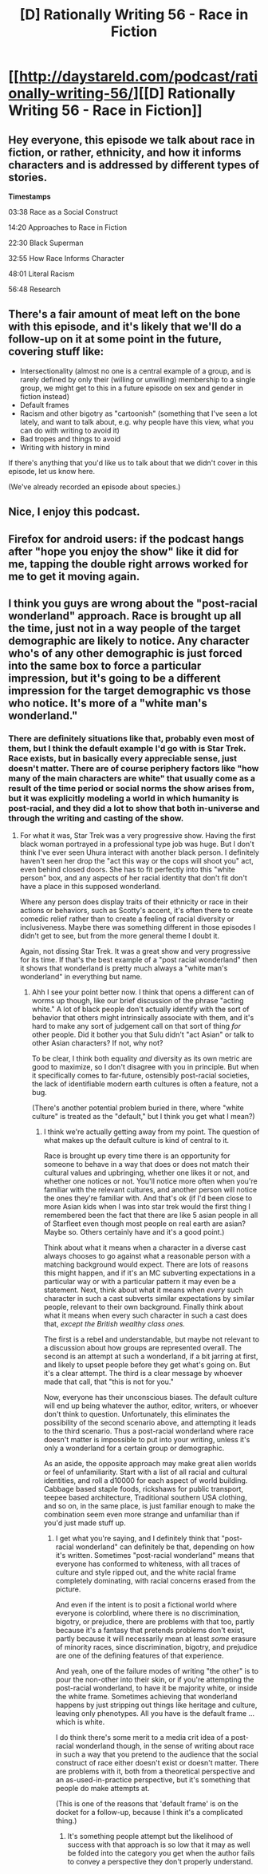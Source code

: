 #+TITLE: [D] Rationally Writing 56 - Race in Fiction

* [[http://daystareld.com/podcast/rationally-writing-56/][[D] Rationally Writing 56 - Race in Fiction]]
:PROPERTIES:
:Author: DaystarEld
:Score: 27
:DateUnix: 1599706991.0
:DateShort: 2020-Sep-10
:END:

** Hey everyone, this episode we talk about race in fiction, or rather, ethnicity, and how it informs characters and is addressed by different types of stories.

*Timestamps*

03:38 Race as a Social Construct

14:20 Approaches to Race in Fiction

22:30 Black Superman

32:55 How Race Informs Character

48:01 Literal Racism

56:48 Research
:PROPERTIES:
:Author: DaystarEld
:Score: 10
:DateUnix: 1599707187.0
:DateShort: 2020-Sep-10
:END:


** There's a fair amount of meat left on the bone with this episode, and it's likely that we'll do a follow-up on it at some point in the future, covering stuff like:

- Intersectionality (almost no one is a central example of a group, and is rarely defined by only their (willing or unwilling) membership to a single group, we might get to this in a future episode on sex and gender in fiction instead)
- Default frames
- Racism and other bigotry as "cartoonish" (something that I've seen a lot lately, and want to talk about, e.g. why people have this view, what you can do with writing to avoid it)
- Bad tropes and things to avoid
- Writing with history in mind

If there's anything that you'd like us to talk about that we didn't cover in this episode, let us know here.

(We've already recorded an episode about species.)
:PROPERTIES:
:Author: alexanderwales
:Score: 9
:DateUnix: 1599880092.0
:DateShort: 2020-Sep-12
:END:


** Nice, I enjoy this podcast.
:PROPERTIES:
:Author: AStartlingStatement
:Score: 8
:DateUnix: 1599707408.0
:DateShort: 2020-Sep-10
:END:


** Firefox for android users: if the podcast hangs after "hope you enjoy the show" like it did for me, tapping the double right arrows worked for me to get it moving again.
:PROPERTIES:
:Author: MilesSand
:Score: 3
:DateUnix: 1600036898.0
:DateShort: 2020-Sep-14
:END:


** I think you guys are wrong about the "post-racial wonderland" approach. Race is brought up all the time, just not in a way people of the target demographic are likely to notice. Any character who's of any other demographic is just forced into the same box to force a particular impression, but it's going to be a different impression for the target demographic vs those who notice. It's more of a "white man's wonderland."
:PROPERTIES:
:Author: MilesSand
:Score: 2
:DateUnix: 1600038262.0
:DateShort: 2020-Sep-14
:END:

*** There are definitely situations like that, probably even most of them, but I think the default example I'd go with is Star Trek. Race exists, but in basically every appreciable sense, just doesn't matter. There are of course periphery factors like "how many of the main characters are white" that usually come as a result of the time period or social norms the show arises from, but it was explicitly modeling a world in which humanity is post-racial, and they did a lot to show that both in-universe and through the writing and casting of the show.
:PROPERTIES:
:Author: DaystarEld
:Score: 7
:DateUnix: 1600043182.0
:DateShort: 2020-Sep-14
:END:

**** For what it was, Star Trek was a very progressive show. Having the first black woman portrayed in a professional type job was huge. But I don't think I've ever seen Uhura interact with another black person. I definitely haven't seen her drop the "act this way or the cops will shoot you" act, even behind closed doors. She has to fit perfectly into this "white person" box, and any aspects of her racial identity that don't fit don't have a place in this supposed wonderland.

Where any person does display traits of their ethnicity or race in their actions or behaviors, such as Scotty's accent, it's often there to create comedic relief rather than to create a feeling of racial diversity or inclusiveness. Maybe there was something different in those episodes I didn't get to see, but from the more general theme I doubt it.

Again, not dissing Star Trek. It was a great show and very progressive for its time. If that's the best example of a "post racial wonderland" then it shows that wonderland is pretty much always a "white man's wonderland" in everything but name.
:PROPERTIES:
:Author: MilesSand
:Score: 4
:DateUnix: 1600058993.0
:DateShort: 2020-Sep-14
:END:

***** Ahh I see your point better now. I think that opens a different can of worms up though, like our brief discussion of the phrase "acting white." A lot of black people don't actually identify with the sort of behavior that others might intrinsically associate with them, and it's hard to make any sort of judgement call on that sort of thing /for/ other people. Did it bother you that Sulu didn't "act Asian" or talk to other Asian characters? If not, why not?

To be clear, I think both equality /and/ diversity as its own metric are good to maximize, so I don't disagree with you in principle. But when it specifically comes to far-future, ostensibly post-racial societies, the lack of identifiable modern earth cultures is often a feature, not a bug.

(There's another potential problem buried in there, where "white culture" is treated as the "default," but I think you get what I mean?)
:PROPERTIES:
:Author: DaystarEld
:Score: 6
:DateUnix: 1600066637.0
:DateShort: 2020-Sep-14
:END:

****** I think we're actually getting away from my point. The question of what makes up the default culture is kind of central to it.

Race is brought up every time there is an opportunity for someone to behave in a way that does or does not match their cultural values and upbringing, whether one likes it or not, and whether one notices or not. You'll notice more often when you're familiar with the relevant cultures, and another person will notice the ones they're familiar with. And that's ok (if I'd been close to more Asian kids when I was into star trek would the first thing I remembered been the fact that there are like 5 asian people in all of Starfleet even though most people on real earth are asian? Maybe so. Others certainly have and it's a good point.)

Think about what it means when a character in a diverse cast always chooses to go against what a reasonable person with a matching background would expect. There are lots of reasons this might happen, and if it's an MC subverting expectations in a particular way or with a particular pattern it may even be a statement. Next, think about what it means when /every/ such character in such a cast subverts similar expectations by similar people, relevant to their own background. Finally think about what it means when every such character in such a cast does that, /except the British wealthy class ones./

The first is a rebel and understandable, but maybe not relevant to a discussion about how groups are represented overall. The second is an attempt at such a wonderland, if a bit jarring at first, and likely to upset people before they get what's going on. But it's a clear attempt. The third is a clear message by whoever made that call, that "this is not for you."

Now, everyone has their unconscious biases. The default culture will end up being whatever the author, editor, writers, or whoever don't think to question. Unfortunately, this eliminates the possibility of the second scenario above, and attempting it leads to the third scenario. Thus a post-racial wonderland where race doesn't matter is impossible to put into your writing, unless it's only a wonderland for a certain group or demographic.

As an aside, the opposite approach may make great alien worlds or feel of unfamiliarity. Start with a list of all racial and cultural identities, and roll a d10000 for each aspect of world building. Cabbage based staple foods, rickshaws for public transport, teepee based architecture, Traditional southern USA clothing, and so on, in the same place, is just familiar enough to make the combination seem even more strange and unfamiliar than if you'd just made stuff up.
:PROPERTIES:
:Author: MilesSand
:Score: 4
:DateUnix: 1600126772.0
:DateShort: 2020-Sep-15
:END:

******* I get what you're saying, and I definitely think that "post-racial wonderland" can definitely be that, depending on how it's written. Sometimes "post-racial wonderland" means that everyone has conformed to whiteness, with all traces of culture and style ripped out, and the white racial frame completely dominating, with racial concerns erased from the picture.

And even if the intent is to posit a fictional world where everyone is colorblind, where there is no discrimination, bigotry, or prejudice, there are problems with that too, partly because it's a fantasy that pretends problems don't exist, partly because it will necessarily mean at least /some/ erasure of minority races, since discrimination, bigotry, and prejudice are one of the defining features of that experience.

And yeah, one of the failure modes of writing "the other" is to pour the non-other into their skin, or if you're attempting the post-racial wonderland, to have it be majority white, or inside the white frame. Sometimes achieving that wonderland happens by just stripping out things like heritage and culture, leaving only phenotypes. All you have is the default frame ... which is white.

I do think there's some merit to a media crit idea of a post-racial wonderland though, in the sense of writing about race in such a way that you pretend to the audience that the social construct of race either doesn't exist or doesn't matter. There are problems with it, both from a theoretical perspective and an as-used-in-practice perspective, but it's something that people do make attempts at.

(This is one of the reasons that 'default frame' is on the docket for a follow-up, because I think it's a complicated thing.)
:PROPERTIES:
:Author: alexanderwales
:Score: 7
:DateUnix: 1600140553.0
:DateShort: 2020-Sep-15
:END:

******** It's something people attempt but the likelihood of success with that approach is so low that it may as well be folded into the category you get when the author fails to convey a perspective they don't properly understand.
:PROPERTIES:
:Author: MilesSand
:Score: 1
:DateUnix: 1600552779.0
:DateShort: 2020-Sep-20
:END:
